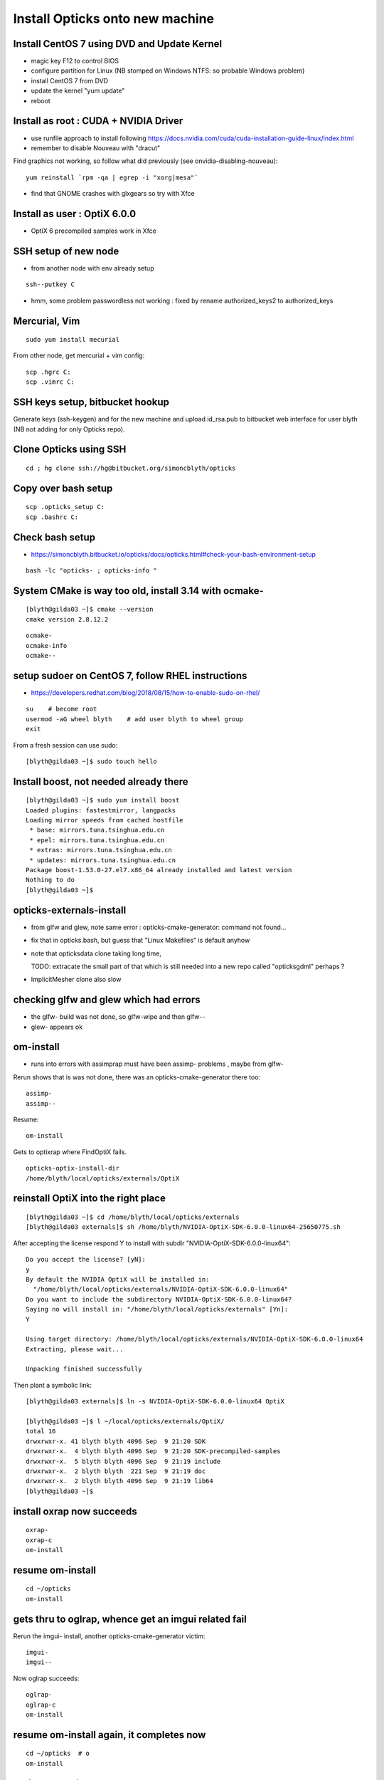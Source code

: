 Install Opticks onto new machine
=====================================

Install CentOS 7 using DVD and Update Kernel
----------------------------------------------

* magic key F12 to control BIOS
* configure partition for Linux (NB stomped on Windows NTFS: so probable Windows problem)
* install CentOS 7 from DVD
* update the kernel "yum update"
* reboot 


Install as root : CUDA + NVIDIA Driver
--------------------------------------

* use runfile approach to install following https://docs.nvidia.com/cuda/cuda-installation-guide-linux/index.html

* remember to disable Nouveau with "dracut"

Find graphics not working, so follow what did previously (see onvidia-disabling-nouveau)::
  
   yum reinstall `rpm -qa | egrep -i "xorg|mesa"` 

* find that GNOME crashes with glxgears so try with Xfce


Install as user : OptiX 6.0.0
----------------------------------

* OptiX 6 precompiled samples work in Xfce 


SSH setup of new node
--------------------------------

* from another node with env already setup

::

    ssh--putkey C 

* hmm, some problem passwordless not working : fixed by rename authorized_keys2 to authorized_keys


Mercurial, Vim
----------------

::

    sudo yum install mecurial 

From other node, get mercurial + vim config::

    scp .hgrc C:
    scp .vimrc C:


SSH keys setup, bitbucket hookup
---------------------------------

Generate keys (ssh-keygen) and for the new machine 
and upload id_rsa.pub to bitbucket web interface for user blyth 
(NB not adding for only Opticks repo).


Clone Opticks using SSH
-------------------------

::

    cd ; hg clone ssh://hg@bitbucket.org/simoncblyth/opticks


Copy over bash setup
----------------------

::

     scp .opticks_setup C:
     scp .bashrc C:


Check bash setup
----------------------

* https://simoncblyth.bitbucket.io/opticks/docs/opticks.html#check-your-bash-environment-setup

::

   bash -lc "opticks- ; opticks-info "


System CMake is way too old, install 3.14 with ocmake-
---------------------------------------------------------

::

    [blyth@gilda03 ~]$ cmake --version
    cmake version 2.8.12.2

::

    ocmake-
    ocmake-info
    ocmake--



setup sudoer on CentOS 7, follow RHEL instructions
-------------------------------------------------------

* https://developers.redhat.com/blog/2018/08/15/how-to-enable-sudo-on-rhel/

::

   su    # become root
   usermod -aG wheel blyth    # add user blyth to wheel group
   exit

From a fresh session can use sudo::

    [blyth@gilda03 ~]$ sudo touch hello


Install boost, not needed already there
------------------------------------------

::

    [blyth@gilda03 ~]$ sudo yum install boost 
    Loaded plugins: fastestmirror, langpacks
    Loading mirror speeds from cached hostfile
     * base: mirrors.tuna.tsinghua.edu.cn
     * epel: mirrors.tuna.tsinghua.edu.cn
     * extras: mirrors.tuna.tsinghua.edu.cn
     * updates: mirrors.tuna.tsinghua.edu.cn
    Package boost-1.53.0-27.el7.x86_64 already installed and latest version
    Nothing to do
    [blyth@gilda03 ~]$ 
        
        
opticks-externals-install
----------------------------

* from glfw and glew, note same error : opticks-cmake-generator: command not found... 
* fix that in opticks.bash, but guess that "Linux Makefiles" is default anyhow 


* note that opticksdata clone taking long time, 

  TODO: extracate the small part of that which is still needed into a new repo called "opticksgdml" perhaps ?

* ImplicitMesher clone also slow


checking glfw and glew which had errors
------------------------------------------

* the glfw- build was not done, so glfw-wipe and then glfw--
* glew- appears ok


om-install
-------------

* runs into errors with assimprap must have been assimp- problems , maybe from glfw-


Rerun shows that is was not done, there was an opticks-cmake-generator there too::

    assimp-
    assimp--

Resume::

    om-install


Gets to optixrap where FindOptiX fails.

::

    opticks-optix-install-dir
    /home/blyth/local/opticks/externals/OptiX


reinstall OptiX into the right place
-------------------------------------

::

    [blyth@gilda03 ~]$ cd /home/blyth/local/opticks/externals
    [blyth@gilda03 externals]$ sh /home/blyth/NVIDIA-OptiX-SDK-6.0.0-linux64-25650775.sh


After accepting the license respond Y to install with subdir "NVIDIA-OptiX-SDK-6.0.0-linux64"::

    Do you accept the license? [yN]: 
    y
    By default the NVIDIA OptiX will be installed in:
      "/home/blyth/local/opticks/externals/NVIDIA-OptiX-SDK-6.0.0-linux64"
    Do you want to include the subdirectory NVIDIA-OptiX-SDK-6.0.0-linux64?
    Saying no will install in: "/home/blyth/local/opticks/externals" [Yn]: 
    Y

    Using target directory: /home/blyth/local/opticks/externals/NVIDIA-OptiX-SDK-6.0.0-linux64
    Extracting, please wait...

    Unpacking finished successfully


Then plant a symbolic link::

    [blyth@gilda03 externals]$ ln -s NVIDIA-OptiX-SDK-6.0.0-linux64 OptiX

    [blyth@gilda03 ~]$ l ~/local/opticks/externals/OptiX/
    total 16
    drwxrwxr-x. 41 blyth blyth 4096 Sep  9 21:20 SDK
    drwxrwxr-x.  4 blyth blyth 4096 Sep  9 21:20 SDK-precompiled-samples
    drwxrwxr-x.  5 blyth blyth 4096 Sep  9 21:19 include
    drwxrwxr-x.  2 blyth blyth  221 Sep  9 21:19 doc
    drwxrwxr-x.  2 blyth blyth 4096 Sep  9 21:19 lib64
    [blyth@gilda03 ~]$ 


install oxrap now succeeds
-----------------------------

::

   oxrap-
   oxrap-c
   om-install


resume om-install
------------------

::
   
   cd ~/opticks
   om-install


gets thru to oglrap, whence get an imgui related fail
-------------------------------------------------------

Rerun the imgui- install, another opticks-cmake-generator victim::

    imgui-
    imgui--

Now oglrap succeeds::

    oglrap-
    oglrap-c
    om-install


resume om-install again, it completes now
--------------------------------------------

::
   
   cd ~/opticks  # o 
   om-install


opticks-t declines to run
---------------------------------

::

    [blyth@gilda03 opticks]$ opticks-
    [blyth@gilda03 opticks]$ opticks-t
    === opticks-check-installcache : /home/blyth/local/opticks/installcache : missing RNG : curand seeds created by opticks-prepare-installcache cudarap-prepare-installcache
    === opticks-check-installcache : /home/blyth/local/opticks/installcache : missing OKC : GFlags ini files classifying photon source and history states : created by opticks-prepare-installcache OpticksPrepareInstallCache_OKC
    === opticks-t- : ABORT : missing installcache components : create with opticks-prepare-installcache
    [blyth@gilda03 opticks]$ 


opticks-prepare-installcache
------------------------------

::

    [blyth@gilda03 opticks]$ opticks-prepare-installcache
    === opticks-prepare-installcache : generating RNG seeds into installcache
    2019-09-09 21:33:54.219 INFO  [115808] [main@54]  work 3000000 max_blocks 128 seed 0 offset 0 threads_per_block 256 cachedir /home/blyth/local/opticks/installcache/RNG
     init_rng_wrapper sequence_index   0  thread_offset       0  threads_per_launch  32768 blocks_per_launch    128   threads_per_block    256  kernel_time     3.1662 ms 
     init_rng_wrapper sequence_index   1  thread_offset   32768  threads_per_launch  32768 blocks_per_launch    128   threads_per_block    256  kernel_time     1.4346 ms 
     init_rng_wrapper sequence_index   2  thread_offset   65536  threads_per_launch  32768 blocks_per_launch    128   threads_per_block    256  kernel_time     2.0050 ms 
     init_rng_wrapper sequence_index   3  thread_offset   98304  threads_per_launch  32768 blocks_per_launch    128   threads_per_block    256  kernel_time     2.5334 ms 
     init_rng_wrapper sequence_index   4  thread_offset  131072  threads_per_launch  32768 blocks_per_launch    128   threads_per_block    256  kernel_time     2.8508 ms 
     init_rng_wrapper sequence_index   5  thread_offset  163840  threads_per_launch  32768 blocks_per_launch    128   threads_per_block    256  kernel_time     3.3557 ms 

     ...


now opticks-t runs but get 42/411 fails from lack of legacy geocache
----------------------------------------------------------------------

::

    FAILS:  42  / 411   :  Mon Sep  9 21:36:12 2019   
      13 /53  Test #13 : GGeoTest.GScintillatorLibTest                 ***Exception: SegFault         0.12   
      16 /53  Test #16 : GGeoTest.GBndLibTest                          Child aborted***Exception:     0.12   
      17 /53  Test #17 : GGeoTest.GBndLibInitTest                      Child aborted***Exception:     0.63   
      30 /53  Test #30 : GGeoTest.GPtsTest                             Child aborted***Exception:     0.13   
      33 /53  Test #33 : GGeoTest.GPmtTest                             Child aborted***Exception:     0.11   
      34 /53  Test #34 : GGeoTest.BoundariesNPYTest                    Child aborted***Exception:     0.12   
      35 /53  Test #35 : GGeoTest.GAttrSeqTest                         Child aborted***Exception:     0.63   
      39 /53  Test #39 : GGeoTest.GGeoLibTest                          Child aborted***Exception:     0.13   
      40 /53  Test #40 : GGeoTest.GGeoTest                             Child aborted***Exception:     0.12   
      41 /53  Test #41 : GGeoTest.GMakerTest                           Child aborted***Exception:     0.13   
      48 /53  Test #48 : GGeoTest.GSurfaceLibTest                      Child aborted***Exception:     0.11   
      50 /53  Test #50 : GGeoTest.NLookupTest                          Child aborted***Exception:     0.17   
      51 /53  Test #51 : GGeoTest.RecordsNPYTest                       Child aborted***Exception:     0.12   
      52 /53  Test #52 : GGeoTest.GSceneTest                           Child aborted***Exception:     0.13   
      1  /3   Test #1  : OpticksGeoTest.OpticksGeoTest                 Child aborted***Exception:     0.16   
      2  /3   Test #2  : OpticksGeoTest.OpticksHubTest                 Child aborted***Exception:     0.15   
      4  /24  Test #4  : OptiXRapTest.Roots3And4Test                   Child aborted***Exception:     2.63   
      7  /24  Test #7  : OptiXRapTest.boundaryTest                     Child aborted***Exception:     0.36   
      8  /24  Test #8  : OptiXRapTest.boundaryLookupTest               Child aborted***Exception:     0.37   
      12 /24  Test #12 : OptiXRapTest.rayleighTest                     Child aborted***Exception:     0.31   
      17 /24  Test #17 : OptiXRapTest.eventTest                        Child aborted***Exception:     0.37   
      18 /24  Test #18 : OptiXRapTest.interpolationTest                Child aborted***Exception:     0.33   
      21 /24  Test #21 : OptiXRapTest.intersectAnalyticTest.iaTorusTest Child aborted***Exception:     2.94   
      1  /5   Test #1  : OKOPTest.OpIndexerTest                        Child aborted***Exception:     0.35   
      2  /5   Test #2  : OKOPTest.OpSeederTest                         Child aborted***Exception:     0.34   
      5  /5   Test #5  : OKOPTest.OpSnapTest                           Child aborted***Exception:     0.34   
      2  /5   Test #2  : OKTest.OKTest                                 Child aborted***Exception:     0.31   
      3  /5   Test #3  : OKTest.OTracerTest                            Child aborted***Exception:     0.35   
      1  /34  Test #1  : CFG4Test.CMaterialLibTest                     Child aborted***Exception:     0.41   
      2  /34  Test #2  : CFG4Test.CMaterialTest                        Child aborted***Exception:     0.43   
      3  /34  Test #3  : CFG4Test.CTestDetectorTest                    Child aborted***Exception:     0.42   
      5  /34  Test #5  : CFG4Test.CGDMLDetectorTest                    Child aborted***Exception:     0.40   
      6  /34  Test #6  : CFG4Test.CGeometryTest                        Child aborted***Exception:     0.41   
      7  /34  Test #7  : CFG4Test.CG4Test                              Child aborted***Exception:     0.42   
      22 /34  Test #22 : CFG4Test.CGenstepCollectorTest                Child aborted***Exception:     0.38   
      23 /34  Test #23 : CFG4Test.CInterpolationTest                   Child aborted***Exception:     0.42   
      25 /34  Test #25 : CFG4Test.CGROUPVELTest                        Child aborted***Exception:     0.42   
      29 /34  Test #29 : CFG4Test.CRandomEngineTest                    Child aborted***Exception:     0.37   
      32 /34  Test #32 : CFG4Test.CCerenkovGeneratorTest               Child aborted***Exception:     0.42   
      33 /34  Test #33 : CFG4Test.CGenstepSourceTest                   Child aborted***Exception:     0.40   
      1  /1   Test #1  : OKG4Test.OKG4Test                             Child aborted***Exception:     0.43   
      2  /2   Test #2  : IntegrationTests.tboolean.box                 ***Failed                      0.77   
    [blyth@gilda03 opticks]$ 



run legacy geocache prep
--------------------------------

::

    [blyth@gilda03 opticks]$ op.sh -G


* completes in a few seconds only 


check OKTest graphically
-------------------------

* get API error from CUDA as OPTICKS_DEFAULT_INTEROP_CVD envvar is set to 1 (from multi GPU workstation)
  in ~/opticks_setup and this node has only one GPU 

* change the value to 0

* now OKTest works and pops up window show DayaBay Near geometry with a propagation, 
  if you know the keys to use (Q, A, O, G) 


try again opticks-t, down to 7/411 fails
------------------------------------------

::

    FAILS:  7   / 411   :  Mon Sep  9 21:40:15 2019   
      30 /53  Test #30 : GGeoTest.GPtsTest                             Child aborted***Exception:     0.14   
      4  /24  Test #4  : OptiXRapTest.Roots3And4Test                   Child aborted***Exception:     2.38   
      18 /24  Test #18 : OptiXRapTest.interpolationTest                ***Failed                      2.31   
      21 /24  Test #21 : OptiXRapTest.intersectAnalyticTest.iaTorusTest Child aborted***Exception:     2.95   
      7  /34  Test #7  : CFG4Test.CG4Test                              ***Exception: SegFault         13.22  
      1  /1   Test #1  : OKG4Test.OKG4Test                             ***Exception: SegFault         18.09  
      2  /2   Test #2  : IntegrationTests.tboolean.box                 ***Failed                      0.77   
    [blyth@gilda03 opticks]$ 


These are from missing the direct mode JUNO geocache. So create it::

    geocache-
    geocache-create

Runs this from terminal on the node itself as it pops up a window with JUNO geometry (no propagation).
Switching from rasterized to raytrace works with O key. 


try again opticks-t, still 6/411 fails : only GPtsTest was fixed 
------------------------------------------------------------------

::

    FAILS:  6   / 411   :  Mon Sep  9 21:58:45 2019   
      4  /24  Test #4  : OptiXRapTest.Roots3And4Test                   Child aborted***Exception:     2.39   
      18 /24  Test #18 : OptiXRapTest.interpolationTest                ***Failed                      2.63   
      21 /24  Test #21 : OptiXRapTest.intersectAnalyticTest.iaTorusTest Child aborted***Exception:     2.99   
      7  /34  Test #7  : CFG4Test.CG4Test                              ***Exception: SegFault         13.28  
      1  /1   Test #1  : OKG4Test.OKG4Test                             ***Exception: SegFault         18.40  
      2  /2   Test #2  : IntegrationTests.tboolean.box                 ***Failed                      0.79   
    [blyth@gilda03 opticks]$ 


interpolationTest + IntegrationTests.tboolean.box? from lack of NumPy for analysis ? Need to install anaconda
------------------------------------------------------------------------------------------------------------------

::

    [blyth@gilda03 opticks]$ interpolationTest
    2019-09-09 22:00:43.390 INFO  [130748] [Opticks::init@339] COMPUTE_MODE forced_compute 
    ...
    2019-09-09 22:00:45.129 INFO  [130748] [interpolationTest::ana@178]  path /home/blyth/opticks/optixrap/tests/interpolationTest_interpol.py
    Traceback (most recent call last):
      File "/home/blyth/opticks/optixrap/tests/interpolationTest_interpol.py", line 22, in <module>
        import os,sys, numpy as np, logging
    ImportError: No module named numpy
    2019-09-09 22:00:45.499 INFO  [130748] [SSys::run@91] python /home/blyth/opticks/optixrap/tests/interpolationTest_interpol.py rc_raw : 256 rc : 1
    2019-09-09 22:00:45.499 ERROR [130748] [SSys::run@98] FAILED with  cmd python /home/blyth/opticks/optixrap/tests/interpolationTest_interpol.py RC 1
    2019-09-09 22:00:45.499 INFO  [130748] [interpolationTest::ana@180]  RC 1




CG4Test + OKG4Test fails, from lack of m_engine when not aligned : FIXED this
-------------------------------------------------------------------------------


setup env 
-----------

::

    cd ; hg clone ssh://hg@bitbucket.org/simoncblyth/env

* the hookup already in the copyied over bash setup 


Setup for google with Firefox
-----------------------------

Copy the socks machinery + ssh config for remote node B::

   [blyth@localhost ~]$ scp -r home C:
   [blyth@localhost ~]$ scp gfw.pac C:


1. Setup passwordless from C to B, with "ssh--putkey B", start agent "sas", check "ssh B".
2. Start proxy, socks-- 
3. configure Firefox 
 
   * Automatic proxy configuration URL : file:///home/blyth/gfw.pac
   * proxt DNS

4. check google with a Firefox search, works


Kick off anaconda download : 476MB will take 2hrs
-----------------------------------------------------


Before NumPy in place, check opticks-t : stand at 4/411 fails 
--------------------------------------------------------------

* 2 are known issues for OptiX 6.0.0 and Torus
* other 2 are expected to be fixed with NumPy in place

::

    FAILS:  4   / 411   :  Mon Sep  9 22:44:54 2019   
      4  /24  Test #4  : OptiXRapTest.Roots3And4Test                   ***Exception: Other            2.39   
      18 /24  Test #18 : OptiXRapTest.interpolationTest                ***Failed                      2.32   
      21 /24  Test #21 : OptiXRapTest.intersectAnalyticTest.iaTorusTest ***Exception: Other            2.95   
      2  /2   Test #2  : IntegrationTests.tboolean.box                 ***Failed                      0.78   
    [blyth@gilda03 cfg4]$ 




